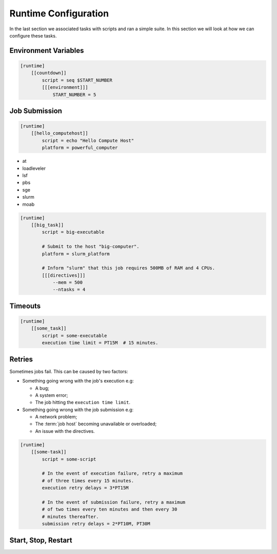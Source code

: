 .. _tutorial-cylc-runtime-configuration:

Runtime Configuration
=====================

.. TODO - platformise all the examples in here

In the last section we associated tasks with scripts and ran a simple suite. In
this section we will look at how we can configure these tasks.


Environment Variables
---------------------

.. ifnotslides::

   We can specify environment variables in a task's ``[environment]`` section.
   These environment variables are then provided to :term:`jobs <job>` when they
   run.

.. code-block:: cylc

   [runtime]
       [[countdown]]
           script = seq $START_NUMBER
           [[[environment]]]
               START_NUMBER = 5

.. ifnotslides::

   Each job is also provided with some standard environment variables e.g:

   ``CYLC_SUITE_RUN_DIR``
       The path to the :term:`workflow run directory`
       *(e.g. ~/cylc-run/workflow)*.
   ``CYLC_TASK_WORK_DIR``
       The path to the associated task's :term:`work directory`
       *(e.g. run-directory/work/cycle/task)*.
   ``CYLC_TASK_CYCLE_POINT``
       The :term:`cycle point` for the associated task
       *(e.g. 20171009T0950)*.

   There are many more environment variables - see the `Cylc User Guide`_ for more
   information.

.. ifslides::

   * ``CYLC_SUITE_RUN_DIR``
   * ``CYLC_TASK_WORK_DIR``
   * ``CYLC_TASK_CYCLE_POINT``


.. _tutorial-job-runner:

Job Submission
--------------

.. ifnotslides::

   By default Cylc runs :term:`jobs <job>` on the machine where the suite is
   running. We can tell Cylc to run jobs on other machines by setting the
   :term:`platform` setting: If, for example you want to run a task job on a
   platform called ``powerful_computer`` you would write:

.. code-block:: cylc

   [runtime]
       [[hello_computehost]]
           script = echo "Hello Compute Host"
           platform = powerful_computer

.. _background processes: https://en.wikipedia.org/wiki/Background_process
.. _job scheduler: https://en.wikipedia.org/wiki/Job_scheduler

.. nextslide::

.. ifnotslides::

   Cylc also executes jobs as `background processes`_ by default.
   When we are running jobs on other compute hosts we will often want to
   use a :term:`job runner` to submit our job.
   Cylc supports the following :term:`job runners <job runner>`:

* at
* loadleveler
* lsf
* pbs
* sge
* slurm
* moab

.. nextslide::

.. ifnotslides::

   :term:`Job runners <job runner>` typically require
   :term:`directives <directive>` in some form. :term:`Directives <directive>`
   inform the job runner of the requirements of a :term:`job`, for
   example how much memory a given job requires or how many CPUs the job will
   run on. For example:

.. code-block:: cylc

   [runtime]
       [[big_task]]
           script = big-executable

           # Submit to the host "big-computer".
           platform = slurm_platform

           # Inform "slurm" that this job requires 500MB of RAM and 4 CPUs.
           [[[directives]]]
               --mem = 500
               --ntasks = 4


Timeouts
--------

.. ifnotslides::

   We can specify a time limit after which a job will be terminated using the
   ``[job]execution time limit`` setting. The value of the setting is an
   :term:`ISO8601 duration`. Cylc automatically inserts this into a job's
   directives as appropriate.

.. code-block:: cylc

   [runtime]
       [[some_task]]
           script = some-executable
           execution time limit = PT15M  # 15 minutes.


Retries
-------

Sometimes jobs fail. This can be caused by two factors:

* Something going wrong with the job's execution e.g:

  * A bug;
  * A system error;
  * The job hitting the ``execution time limit``.

* Something going wrong with the job submission e.g:

  * A network problem;
  * The :term:`job host` becoming unavailable or overloaded;
  * An issue with the directives.

.. nextslide::

.. ifnotslides::

   In the event of failure Cylc can automatically re-submit (retry) jobs. We
   configure retries using the ``execution retry delays`` and
   ``submission retry delays`` settings. These settings are both set to an
   :term:`ISO8601 duration`, e.g. setting ``execution retry delays`` to ``PT10M``
   would cause the job to retry every 10 minutes in the event of execution
   failure.

   We can limit the number of retries by writing a multiple in front of the
   duration, e.g:

.. code-block:: cylc

   [runtime]
       [[some-task]]
           script = some-script

           # In the event of execution failure, retry a maximum
           # of three times every 15 minutes.
           execution retry delays = 3*PT15M

           # In the event of submission failure, retry a maximum
           # of two times every ten minutes and then every 30
           # minutes thereafter.
           submission retry delays = 2*PT10M, PT30M


Start, Stop, Restart
--------------------

.. ifnotslides::

   We have seen how to start and stop Cylc suites with ``cylc run`` and
   ``cylc stop`` respectively. The ``cylc stop`` command causes Cylc to wait
   for all running jobs to finish before it stops the suite. There are two
   options which change this behaviour:

   ``cylc stop --kill``
      When the ``--kill`` option is used Cylc will kill all running jobs
      before stopping. *Cylc can kill jobs on remote hosts and uses the
      appropriate command when a* :term:`job runner` *is used.*
   ``cylc stop --now --now``
      When the ``--now`` option is used twice Cylc stops straight away, leaving
      any jobs running.

   Once a suite has stopped it is possible to restart it using the
   ``cylc restart`` command. When the suite restarts it picks up where it left
   off and carries on as normal.

   .. code-block:: bash

      # Run the suite "name".
      cylc run <name>
      # Stop the suite "name", killing any running tasks.
      cylc stop <name> --kill
      # Restart the suite "name", picking up where it left off.
      cylc restart <name>

.. ifslides::

   .. code-block:: sub

      cylc run <name>
      cylc stop <name>
      cylc restart <name>

      cylc stop <name> --kill
      cylc stop <name> --now --now

   .. nextslide::

   .. rubric:: In this practical we will add runtime configuration to the
      :ref:`weather-forecasting suite <tutorial-datetime-cycling-practical>`
      from the :ref:`scheduling tutorial <tutorial-scheduling>`.

   Next section: :ref:`tutorial-cylc-consolidating-configuration`


.. _tutorial-cylc-runtime-forecasting-suite:

.. practical::

   .. rubric:: In this practical we will add runtime configuration to the
      :ref:`weather-forecasting suite <tutorial-datetime-cycling-practical>`
      from the :ref:`scheduling tutorial <tutorial-scheduling>`.

   #. **Create A New Suite.**

      Create a new suite by running the command:

      .. code-block:: bash

         rose tutorial runtime-tutorial
         cd ~/cylc-run/runtime-tutorial

      You will now have a copy of the weather-forecasting suite along with some
      executables and python modules.

   #. **Set The Initial And Final Cycle Points.**

      We want the suite to run for 6 hours, starting at least 7 hours ago, on
      the hour.

      We could work out the dates and times manually, or we could let Cylc do
      the maths for us.

      Set the :term:`initial cycle point`:

      .. code-block:: cylc

         initial cycle point = previous(T-00) - PT7H

      * ``previous(T-00)`` returns the current time ignoring minutes and
        seconds.

        *e.g. if the current time is 12:34 this will return 12:00*

      * ``-PT7H`` subtracts 7 hours from this value.

      Set the :term:`final cycle point`:

      .. code-block:: cylc

         final cycle point = +PT6H

      This sets the :term:`final cycle point` six hours after the
      :term:`initial cycle point`.

      Run `cylc validate` to check for any errors::

         cylc validate .

   #. **Add Runtime Configuration For The** ``get_observations`` **Tasks.**

      In the ``bin`` directory is a script called ``get-observations``. This
      script gets weather data from the MetOffice `DataPoint`_ service.
      It requires two environment variables:

      ``SITE_ID``:
          A four digit numerical code which is used to identify a
          weather station, e.g. ``3772`` is Heathrow Airport.
      ``API_KEY``:
          An authentication key required for access to the service.

      .. TODO: Add instructions for offline configuration

      Generate a Datapoint API key::

         rose tutorial api-key

      Add the following lines to the bottom of the :cylc:conf:`flow.cylc` file replacing
      ``xxx...`` with your API key:

      .. code-block:: cylc

         [runtime]
             [[get_observations_heathrow]]
                 script = get-observations
                 [[[environment]]]
                     SITE_ID = 3772
                     API_KEY = xxxxxxxx-xxxx-xxxx-xxxx-xxxxxxxxxxxx


      Add three more ``get_observations`` tasks for each of the remaining
      weather stations.

      You will need the codes for the other three weather stations, which are:

      * Camborne - ``3808``
      * Shetland - ``3005``
      * Belmullet - ``3976``

      .. spoiler:: Solution warning

         .. code-block:: cylc

            [runtime]
                [[get_observations_heathrow]]
                    script = get-observations
                    [[[environment]]]
                        SITE_ID = 3772
                        API_KEY = xxxxxxxx-xxxx-xxxx-xxxx-xxxxxxxxxxxx
                [[get_observations_camborne]]
                    script = get-observations
                    [[[environment]]]
                        SITE_ID = 3808
                        API_KEY = xxxxxxxx-xxxx-xxxx-xxxx-xxxxxxxxxxxx
                [[get_observations_shetland]]
                    script = get-observations
                    [[[environment]]]
                        SITE_ID = 3005
                        API_KEY = xxxxxxxx-xxxx-xxxx-xxxx-xxxxxxxxxxxx
                [[get_observations_belmullet]]
                    script = get-observations
                    [[[environment]]]
                        SITE_ID = 3976
                        API_KEY = xxxxxxxx-xxxx-xxxx-xxxx-xxxxxxxxxxxx

      Check the :cylc:conf:`flow.cylc` file is valid by running the command:

      .. code-block:: bash

         cylc validate .

      .. TODO: Add advice on what to do if the command fails.

   #. **Test The** ``get_observations`` **Tasks.**

      Next we will test the ``get_observations`` tasks.

      Open the Cylc GUI by running the following command:

      .. code-block:: bash

         cylc gui runtime-tutorial &

      Run the suite either by pressing the play button in the Cylc GUI or by
      running the command:

      .. code-block:: bash

         cylc run runtime-tutorial

      If all goes well the suite will startup and the tasks will run and
      succeed. Note that the tasks which do not have a ``[runtime]`` section
      will still run though they will not do anything as they do not call any
      scripts.

      Once the suite has reached the final cycle point and all tasks have
      succeeded the suite will automatically shutdown.

      .. TODO: Advise on what to do if all does not go well.

      The ``get-observations`` script produces a file called ``wind.csv`` which
      specifies the wind speed and direction. This file is written in the task's
      :term:`work directory`.

      Try and open one of the ``wind.csv`` files. Note that the path to the
      :term:`work directory` is:

      .. code-block:: sub

         work/<cycle-point>/<task-name>

      You should find a file containing four numbers:

      * The longitude of the weather station;
      * The latitude of the weather station;
      * The wind direction (*the direction the wind is blowing towards*)
        in degrees;
      * The wind speed in miles per hour.

      .. spoiler:: Hint hint

         If you run ``ls work`` you should see a
         list of cycles. Pick one of them and open the file::

            work/<cycle-point>/get_observations_heathrow/wind.csv

   #. **Add runtime configuration for the other tasks.**

      The runtime configuration for the remaining tasks has been written out
      for you in the ``runtime`` file which you will find in the
      :term:`suite directory`. Copy the code in the ``runtime`` file to the
      bottom of the :cylc:conf:`flow.cylc` file.

      Check the :cylc:conf:`flow.cylc` file is valid by running the command:

      .. code-block:: bash

         cylc validate .

      .. TODO: Add advice on what to do if the command fails.

   #. **Run The Suite.**

      Open the Cylc GUI (if not already open) and run the suite.

      .. spoiler:: Hint hint

         .. code-block:: bash

            cylc gui runtime-tutorial &

         Run the suite either by:

         * Pressing the play button in the Cylc GUI. Then, ensuring that
           "Cold Start" is selected within the dialogue window, pressing the
           "Start" button.
         * Running the command ``cylc run runtime-tutorial``.

   #. **View The Forecast Summary.**

      The ``post_process_exeter`` task will produce a one-line summary of the
      weather in Exeter, as forecast two hours ahead of time. This summary can
      be found in the ``summary.txt`` file in the :term:`work directory`.

      Try opening the summary file - it will be in the last cycle. The path to
      the :term:`work directory` is:

      .. code-block:: sub

          work/<cycle-point>/<task-name>

      .. spoiler:: Hint hint

         * ``cycle-point`` - this will be the last cycle of the suite,
           i.e. the final cycle point.
         * ``task-name`` - set this to "post_process_exeter".

   #. **View The Rainfall Data.**

      .. TODO: Skip this if you don't have internet connection.

      The ``forecast`` task will produce a html page where the rainfall
      data is rendered on a map. This html file is called ``job-map.html`` and
      is saved alongside the :term:`job log`.

      Try opening this file in a web browser, e.g via:

      .. code-block:: sub

         firefox <filename> &

      The path to the :term:`job log directory` is:

      .. code-block:: sub

         log/job/<cycle-point>/<task-name>/<submission-number>

      .. spoiler:: Hint hint

         * ``cycle-point`` - this will be the last cycle of the suite,
           i.e. the final cycle point.
         * ``task-name`` - set this to "forecast".
         * ``submission-number`` - set this to "01".
